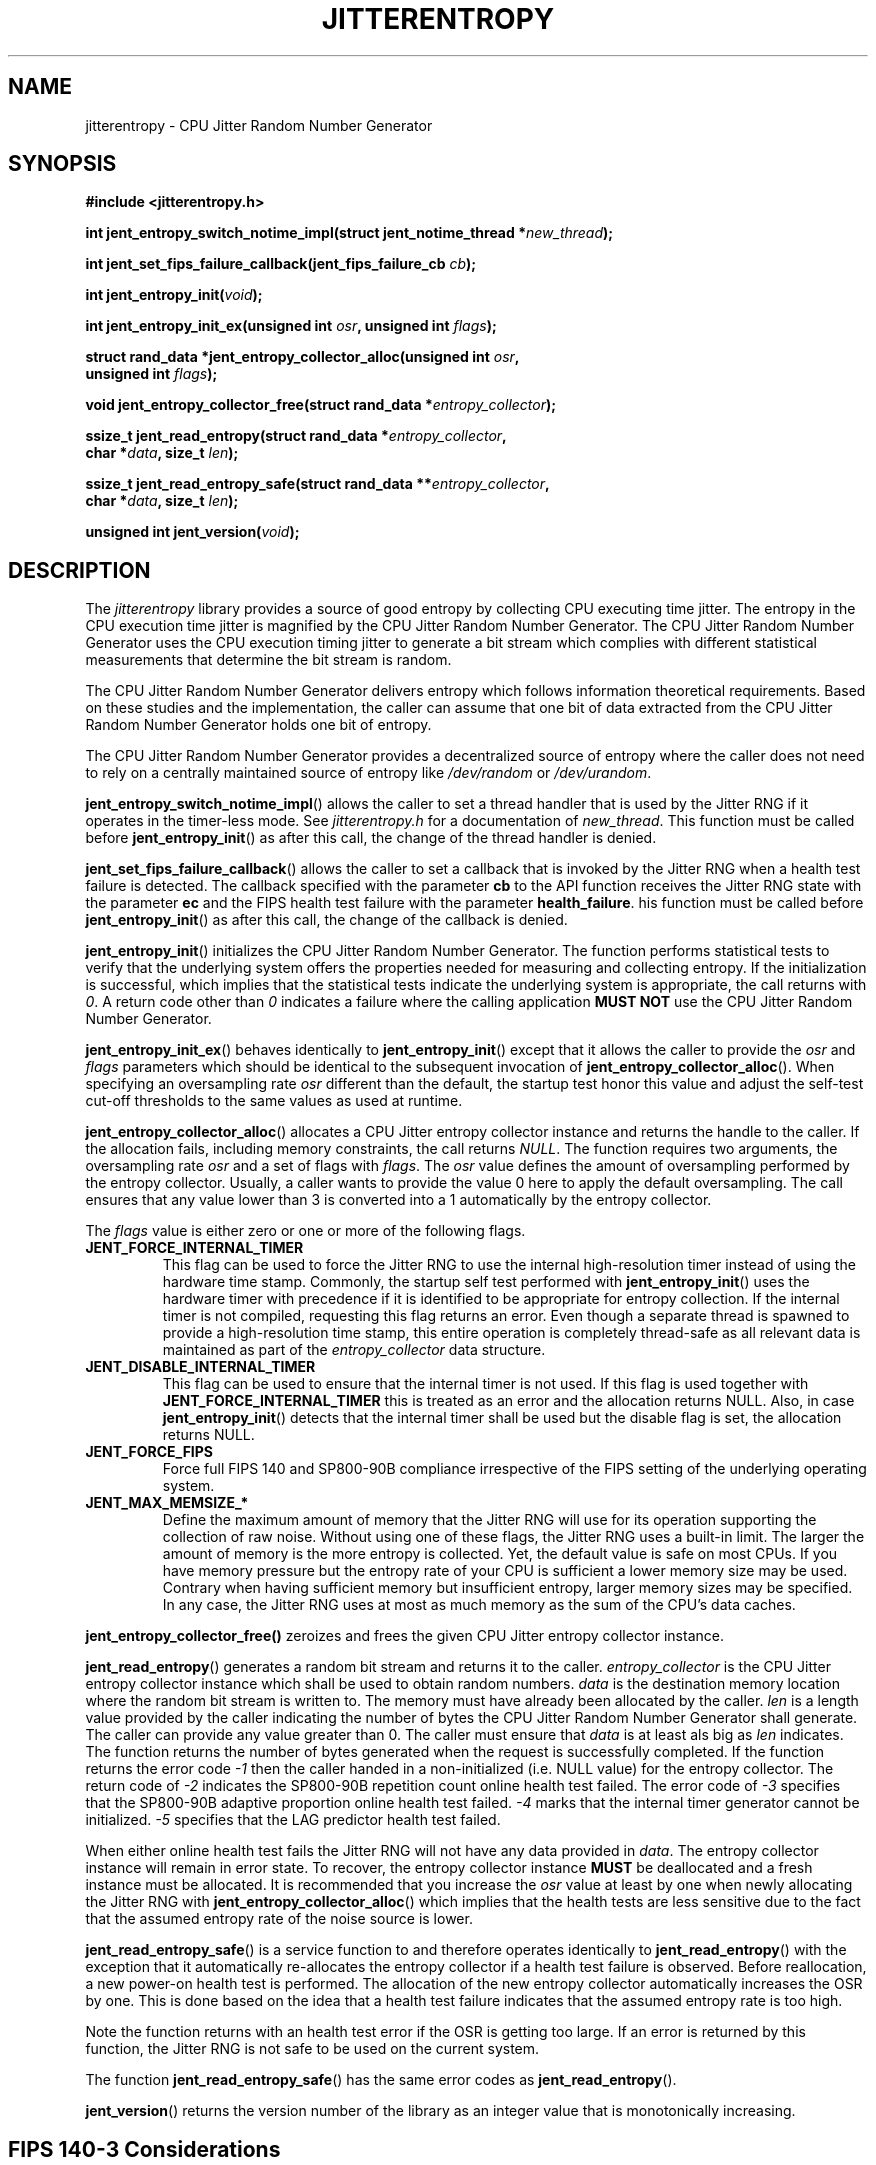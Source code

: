 .\" Copyright (c) 2013 - 2022 by Stephan Mueller (smueller@chronox.de)
.\"
.\" Permission is granted to make and distribute verbatim copies of this
.\" manual provided the copyright notice and this permission notice are
.\" preserved on all copies.
.\"
.\" Permission is granted to copy and distribute modified versions of this
.\" manual under the conditions for verbatim copying, provided that the
.\" entire resulting derived work is distributed under the terms of a
.\" permission notice identical to this one.
.\"
.\" Formatted or processed versions of this manual, if unaccompanied by
.\" the source, must acknowledge the copyright and authors of this work.
.\" License.
.TH JITTERENTROPY 3  2021-03-08
.SH NAME
jitterentropy \- CPU Jitter Random Number Generator
.SH SYNOPSIS
.nf
.B #include <jitterentropy.h>
.sp
.BI "int jent_entropy_switch_notime_impl(struct jent_notime_thread *" new_thread );
.sp
.BI "int jent_set_fips_failure_callback(jent_fips_failure_cb " cb ");
.sp
.BI "int jent_entropy_init(" void ");
.sp
.BI "int jent_entropy_init_ex(unsigned int " osr ", unsigned int " flags );
.sp
.BI "struct rand_data *jent_entropy_collector_alloc(unsigned int " osr ",
.BI "                                               unsigned int " flags );
.sp
.BI "void jent_entropy_collector_free(struct rand_data *" entropy_collector );
.sp
.BI "ssize_t jent_read_entropy(struct rand_data *" entropy_collector ",
.BI "                          char *" data ", size_t " len );
.sp
.BI "ssize_t jent_read_entropy_safe(struct rand_data **" entropy_collector ",
.BI "                               char *" data ", size_t " len );
.sp
.BI "unsigned int jent_version(" void ");
.fi
.SH DESCRIPTION
The
.I jitterentropy
library provides a source of good entropy by collecting CPU
executing time jitter. The entropy in the CPU execution time
jitter is magnified by the CPU Jitter Random Number Generator.
The CPU Jitter Random Number Generator uses the CPU execution
timing jitter to generate a bit stream which complies with
different statistical measurements that determine the bit
stream is random.
.LP
The CPU Jitter Random Number Generator delivers entropy which
follows information theoretical requirements. Based on these
studies and the implementation, the caller can assume that
one bit of data extracted from the CPU Jitter Random Number
Generator holds one bit of entropy.
.LP
The CPU Jitter Random Number Generator provides a decentralized
source of entropy where the caller does not need to rely
on a centrally maintained source of entropy like
.IR /dev/random
or
.IR /dev/urandom .
.LP
.BR jent_entropy_switch_notime_impl ()
allows the caller to set a thread handler that is used by the
Jitter RNG if it operates in the timer-less mode. See
.IR jitterentropy.h
for a documentation of
.IR new_thread .
This function must be called before
.BR jent_entropy_init ()
as after this call, the change of the thread handler is denied.
.LP
.BR jent_set_fips_failure_callback ()
allows the caller to set a callback that is invoked by the
Jitter RNG when a health test failure is detected. The callback
specified with the parameter
.BR cb
to the API function receives the Jitter RNG state with the parameter
.BR ec
and the FIPS health test failure with the parameter
.BR health_failure .
his function must be called before
.BR jent_entropy_init ()
as after this call, the change of the callback is denied.
.LP
.BR jent_entropy_init ()
initializes the CPU Jitter Random Number Generator. The function
performs statistical tests to verify that the underlying system
offers the properties needed for measuring and collecting entropy.
If the initialization is successful, which implies that the
statistical tests indicate the underlying system is appropriate,
the call returns with
.IR 0 .
A return code other than
.IR 0
indicates a failure where the calling application
.B MUST NOT
use the CPU Jitter Random Number Generator.
.LP
.BR jent_entropy_init_ex ()
behaves identically to
.BR jent_entropy_init ()
except that it allows the caller to provide the
.IR osr
and
.IR flags
parameters which should be identical to the subsequent invocation of
.BR jent_entropy_collector_alloc ().
When specifying an oversampling rate
.IR osr
different than the default, the startup test honor this value and adjust
the self-test cut-off thresholds to the same values as used at runtime.
.LP
.BR jent_entropy_collector_alloc ()
allocates a CPU Jitter entropy collector instance and returns the handle
to the caller. If the allocation fails, including memory
constraints, the call returns
.IR NULL .
The function requires two arguments, the oversampling rate
.IR osr
and a set of flags with
.IR flags .
The
.IR osr
value defines the amount of oversampling performed by the entropy
collector. Usually, a caller wants to provide the value 0 here to
apply the default oversampling. The call ensures that any value lower
than 3 is converted into a 1 automatically by the entropy collector.
.LP
The
.IR flags
value is either zero or one or more of the following flags.
.TP
.B JENT_FORCE_INTERNAL_TIMER
This flag can be used to force the Jitter RNG to use the internal
high-resolution timer instead of using the hardware time stamp. Commonly,
the startup self test performed with
.BR jent_entropy_init ()
uses the hardware timer with precedence if it is identified to be appropriate
for entropy collection. If the internal timer is not compiled, requesting
this flag returns an error. Even though a separate thread is spawned
to provide a high-resolution time stamp, this entire operation is completely
thread-safe as all relevant data is maintained as part of the
.IR entropy_collector
data structure.
.TP
.B JENT_DISABLE_INTERNAL_TIMER
This flag can be used to ensure that the internal timer is not used.
If this flag is used together with
.B JENT_FORCE_INTERNAL_TIMER
this is treated as an error and the allocation returns NULL. Also,
in case
.BR jent_entropy_init ()
detects that the internal timer shall be used but the disable flag
is set, the allocation returns NULL.
.TP
.B JENT_FORCE_FIPS
Force full FIPS 140 and SP800-90B compliance irrespective of the
FIPS setting of the underlying operating system.
.TP
.B JENT_MAX_MEMSIZE_*
Define the maximum amount of memory that the Jitter RNG will use
for its operation supporting the collection of raw noise. Without
using one of these flags, the Jitter RNG uses a built-in limit.
The larger the amount of memory is the more entropy is collected.
Yet, the default value is safe on most CPUs. If you have memory
pressure but the entropy rate of your CPU is sufficient a lower
memory size may be used. Contrary when having sufficient memory
but insufficient entropy, larger memory sizes may be specified.
In any case, the Jitter RNG uses at most as much memory as the
sum of the CPU's data caches.
.LP
.BR jent_entropy_collector_free()
zeroizes and frees the given CPU Jitter entropy collector instance.
.LP
.BR jent_read_entropy ()
generates a random bit stream and returns it to the caller.
.IR entropy_collector
is the CPU Jitter entropy collector instance which shall be used
to obtain random numbers.
.IR data
is the destination memory location where the random bit stream
is written to. The memory must have already been allocated by the
caller.
.IR len
is a length value provided by the caller indicating the number
of bytes the CPU Jitter Random Number Generator shall generate.
The caller can provide any value greater than 0. The caller
must ensure that
.IR data
is at least als big as
.IR len
indicates. The function returns the number of bytes generated
when the request is successfully completed. If the function returns
the error code
.IR -1
then the caller handed in a non-initialized (i.e. NULL value)
for the entropy collector. The return code of
.IR -2
indicates the SP800-90B repetition count online health test failed.
The error code of
.IR -3
specifies that the SP800-90B adaptive proportion online health test
failed.
.IR -4
marks that the internal timer generator cannot be initialized.
.IR -5
specifies that the LAG predictor health test failed.
.LP
When either online health test fails the Jitter RNG will not
have any data provided in
.IR data .
The entropy collector instance will remain in error state. To recover,
the entropy collector instance
.B MUST
be deallocated and a fresh instance must be allocated. It is
recommended that you increase the
.IR osr
value at least by one when newly allocating the Jitter RNG with
.BR jent_entropy_collector_alloc ()
which implies that the health tests are less sensitive due to the
fact that the assumed entropy rate of the noise source is lower.
.LP
.BR jent_read_entropy_safe ()
is a service function to and therefore operates identically to
.BR jent_read_entropy ()
with the exception that it automatically re-allocates the entropy collector
if a health test failure is observed. Before reallocation, a
new power-on health test is performed. The allocation of the new entropy
collector automatically increases the OSR by one. This is done based
on the idea that a health test failure indicates that the assumed
entropy rate is too high.
.LP
Note the function returns with an health test error if the OSR is
getting too large. If an error is returned by this function, the Jitter
RNG is not safe to be used on the current system.
.LP
The function
.BR jent_read_entropy_safe ()
has the same error codes as
.BR jent_read_entropy ().
.LP
.BR jent_version ()
returns the version number of the library as an integer value that is
monotonically increasing.
.PP
.SH FIPS 140-3 Considerations
In order for the Jitter RNG to execute compliant to FIPS 140-3 and by
extension also SP800-90B and SP800-90C compliant, the following
considerations must be applied:
.TP
.B Enable FIPS mode
The FIPS mode is enabled by using the
.IR JENT_FORCE_FIPS
flag during initialization of the Jitter RNG library. On Linux, the
the FIPS mode is transparently enabled if the entire operating system
was booted in FIPS mode, usually by using the "fips=1" Linux kernel
command line parameter.
.TP
.B Perform heursitic entropy analysis
The test tool set provided as part of the Jitter RNG library source
distribution contains the helper to obtain raw noise data at runtime
as well as at initialization time to calculate the SP800-90B entropy rate.
This rate must be above 0.333, the implied heuristic minimum by the Jitter
RNG library.
.TP
.B Resolve insufficient entropy
If insufficient entropy is found during the aforementioned SP800-90B
analysis, the test tool set provides a helper to analyze optimal
settings - see the test tool set for raw entropy for details. The resulting
configuration values are expected to be used with the
.IR flags
parameter of the calls
.BR jent_entropy_collector_alloc ()
and
.BR jent_entropy_init_ex () .
It is recommended that the function
.BR jent_read_entropy_safe ()
API call is used for generating random numbers.
.PP
.SH NOTES
In addition to use the generated random bit stream directly
for cryptographic operations, the output of
.BR jent_read_entropy ()
can be used for seeding a deterministic random number generator.
.PP
.SH SEE ALSO
http://www.chronox.de provides the design description,
the entropy and statistical analyses as well as a number of
test cases.
